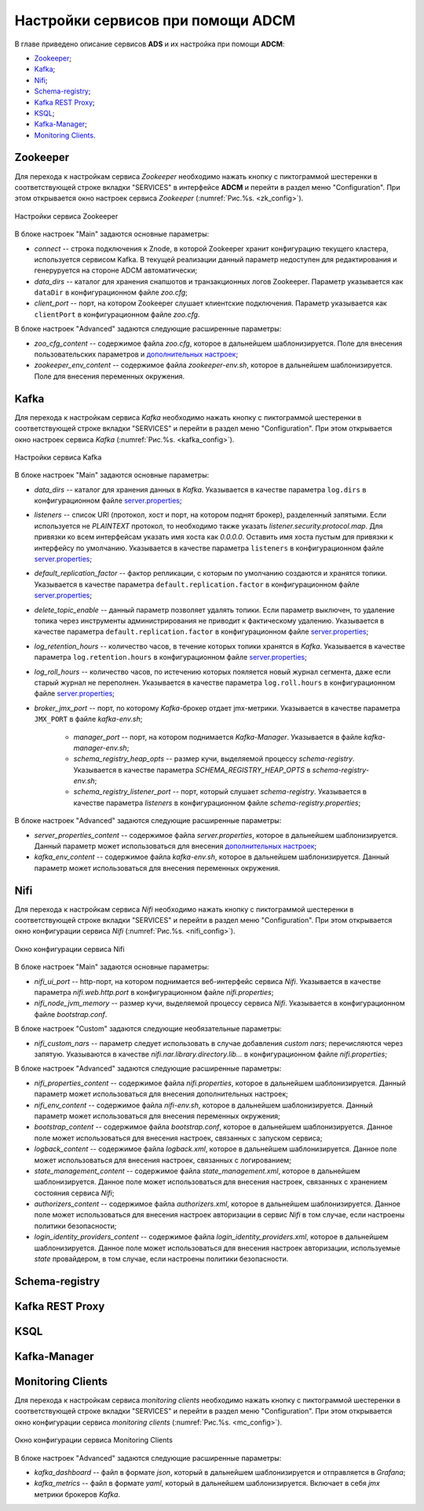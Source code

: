 Настройки сервисов при помощи ADCM
===================================

В главе приведено описание сервисов **ADS** и их настройка при помощи **ADCM**:

+ `Zookeeper`_;
+ `Kafka`_;
+ `Nifi`_;
+ `Schema-registry`_;
+ `Kafka REST Proxy`_;
+ `KSQL`_;
+ `Kafka-Manager`_;
+ `Monitoring Clients`_.


Zookeeper
-------------

Для перехода к настройкам сервиса *Zookeeper* необходимо нажать кнопку с пиктограммой шестеренки в соответствующей строке вкладки "SERVICES" в интерфейсе **ADCM** и перейти в раздел меню "Configuration". При этом открывается окно настроек сервиса *Zookeeper* (:numref:`Рис.%s. <zk_config>`).

.. _zk_config:

.. figure:: ../Install/imgs/zk_config.png
   :align: center

   Настройки сервиса Zookeeper


В блоке настроек "Main" задаются основные параметры:

* *connect* -- строка подключения к Znode, в которой Zookeeper хранит конфигурацию текущего кластера, используется сервисом Kafka. В текущей реализации данный параметр недоступен для редактирования и генеруруется на стороне ADCM автоматически;

* *data_dirs* -- каталог для хранения снапшотов и транзакционных логов Zookeeper. Параметр указывается как ``dataDir`` в конфигурационном файле *zoo.cfg*; 

* *client_port* -- порт, на котором Zookeeper слушает клиентские подключения.  Параметр указывается как ``clientPort`` в конфигурационном файле *zoo.cfg*.

В блоке настроек "Advanced" задаются следующие расширенные параметры:

* *zoo_cfg_content* -- содержимое файла *zoo.cfg*, которое в дальнейшем шаблонизируется. Поле для внесения пользовательских параметров и  `дополнительных настроек <https://zookeeper.apache.org/doc/r3.4.12/zookeeperAdmin.html#sc_configuration>`_;

* *zookeeper_env_content* -- содержимое файла *zookeeper-env.sh*, которое в дальнейшем шаблонизируется. Поле для внесения переменных окружения.


Kafka
--------

Для перехода к настройкам сервиса *Kafka* необходимо нажать кнопку с пиктограммой шестеренки в соответствующей строке вкладки "SERVICES" и перейти в раздел меню "Configuration". При этом открывается окно настроек сервиса *Kafka* (:numref:`Рис.%s. <kafka_config>`).

.. _kafka_config:

.. figure:: ../Install/imgs/kafka_config.png
   :align: center

   Настройки сервиса Kafka


В блоке настроек "Main" задаются основные параметры:

* *data_dirs* -- каталог для хранения данных в *Kafka*. Указывается в качестве параметра ``log.dirs`` в конфигурационном файле `server.properties <../broker>`_;

* *listeners* -- список URI (протокол, хост и порт, на котором поднят брокер), разделенный запятыми. Если используется не *PLAINTEXT*  протокол, то необходимо также указать *listener.security.protocol.map*. Для привязки ко всем интерфейсам указать имя хоста как *0.0.0.0*. Оставить имя хоста пустым для привязки к интерфейсу по умолчанию. Указывается в качестве параметра ``listeners`` в конфигурационном файле `server.properties </broker>`_; 

* *default_replication_factor* -- фактор репликации, с которым по умолчанию создаются и хранятся топики. Указывается в качестве параметра ``default.replication.factor`` в конфигурационном файле `server.properties <../broker>`_;

* *delete_topic_enable* -- данный параметр позволяет удалять топики. Если параметр выключен, то удаление топика через инструменты администрирования не приводит к фактическому удалению. Указывается в качестве параметра ``default.replication.factor`` в конфигурационном файле `server.properties </broker>`_; 

* *log_retention_hours* -- количество часов, в течение которых топики хранятся в *Kafka*. Указывается в качестве параметра ``log.retention.hours`` в конфигурационном файле `server.properties </broker>`_;

* *log_roll_hours* -- количество часов, по истечению которых пояляется новый журнал сегмента, даже если старый журнал не переполнен. Указывается в качестве параметра ``log.roll.hours`` в конфигурационном файле `server.properties </broker>`_;

* *broker_jmx_port* -- порт, по которому *Kafka*-брокер отдает jmx-метрики. Указывается в качестве параметра ``JMX_PORT`` в файле *kafka-env.sh*;

        * *manager_port* -- порт, на котором поднимается *Kafka-Manager*. Указывается в файле *kafka-manager-env.sh*;

        * *schema_registry_heap_opts* -- размер кучи, выделяемoй процессу *schema-registry*. Указывается в качестве параметра *SCHEMA_REGISTRY_HEAP_OPTS* в *schema-registry-env.sh*;

        * *schema_registry_listener_port* -- порт, который слушает *schema-registry*. Указывается в качестве параметра *listeners* в конфигурационном файле *schema-registry.properties*;

В блоке настроек "Advanced" задаются следующие расширенные параметры:

* *server_properties_content* -- содержимое файла *server.properties*, которое в дальнейшем шаблонизируется. Данный параметр может использоваться для внесения `дополнительных настроек </broker>`_;

* *kafka_env_content* -- содержимое файла *kafka-env.sh*, которое в дальнейшем шаблонизируется. Данный параметр может использоваться для внесения переменных окружения.


Nifi
--------

Для перехода к настройкам сервиса *Nifi* необходимо нажать кнопку с пиктограммой шестеренки в соответствующей строке вкладки "SERVICES" и перейти в раздел меню "Configuration". При этом открывается окно конфигурации сервиса *Nifi* (:numref:`Рис.%s. <nifi_config>`).

.. _nifi_config:

.. figure:: ../Install/imgs/nifi_config.png
   :align: center

   Окно конфигурации сервиса Nifi


В блоке настроек "Main" задаются основные параметры:

* *nifi_ui_port* -- http-порт, на котором поднимается веб-интерфейс сервиса *Nifi*. Указывается в качестве параметра *nifi.web.http.port* в конфигурационном файле *nifi.properties*;

* *nifi_node_jvm_memory* -- размер кучи, выделяемой процессу сервиса *Nifi*. Указывается в конфигурационном файле *bootstrap.conf*.

В блоке настроек "Custom" задаются следующие необязательные параметры:

* *nifi_custom_nars* -- параметр следует использовать в случае добавления *custom nars*; перечисляются через запятую. Указываются в качестве *nifi.nar.library.directory.lib...* в конфигурационном файле *nifi.properties*;

В блоке настроек "Advanced" задаются следующие расширенные параметры:

* *nifi_properties_content* -- содержимое файла *nifi.properties*, которое в дальнейшем шаблонизируется. Данный параметр может использоваться для внесения дополнительных настроек;

* *nifi_env_content* -- содержимое файла *nifi-env.sh*, которое в дальнейшем шаблонизируется. Данный параметр может использоваться для внесения переменных окружения;

* *bootstrap_content* -- содержимое файла *bootstrap.conf*, которое в дальнейшем шаблонизируется. Данное поле может использоваться для внесения настроек, связанных с запуском сервиса;

* *logback_content* -- содержимое файла *logback.xml*, которое в дальнейшем шаблонизируется. Данное поле может использоваться для внесения настроек, связанных с логированием;

* *state_management_content* -- содержимое файла *state_management.xml*, которое в дальнейшем шаблонизируется. Данное поле может использоваться для внесения настроек, связанных с хранением состояния сервиса *Nifi*;

* *authorizers_content* -- содержимое файла *authorizers.xml*, которое в дальнейшем шаблонизируется. Данное поле может использоваться для внесения настроек авторизации в сервис *Nifi* в том случае, если настроены политики безопасности;

* *login_identity_providers_content* -- содержимое файла *login_identity_providers.xml*, которое в дальнейшем шаблонизируется. Данное поле может использоваться для внесения настроек авторизации, используемые *state* провайдером, в том случае, если настроены политики безопасности.



Schema-registry
-----------------



Kafka REST Proxy
-----------------



KSQL
------



Kafka-Manager
---------------



Monitoring Clients
---------------------

Для перехода к настройкам сервиса *monitoring clients* необходимо нажать кнопку с пиктограммой шестеренки в соответствующей строке вкладки "SERVICES" и перейти в раздел меню "Configuration". При этом открывается окно конфигурации сервиса *monitoring clients* (:numref:`Рис.%s. <mc_config>`).

.. _mc_config:

.. figure:: ../Install/imgs/mc_config.png
   :align: center

   Окно конфигурации сервиса Monitoring Clients

В блоке настроек "Advanced" задаются следующие расширенные параметры:

* *kafka_dashboard* -- файл в формате *json*, который в дальнейшем шаблонизируется и отправляется в *Grafana*;

* *kafka_metrics* -- файл в формате *yaml*, который в дальнейшем шаблонизируется. Включает в себя *jmx* метрики брокеров *Kafka*.
